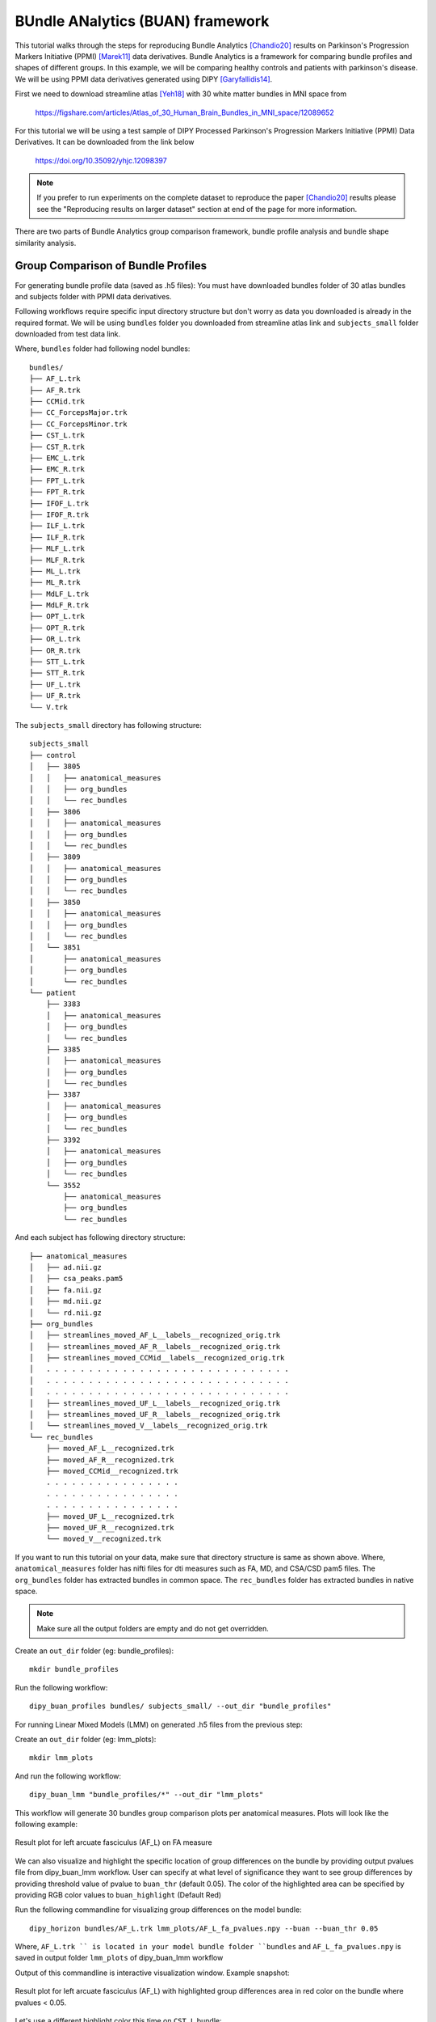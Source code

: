 .. _buan_flow:

=================================
BUndle ANalytics (BUAN) framework
=================================

This tutorial walks through the steps for reproducing Bundle Analytics [Chandio20]_
results on Parkinson's Progression Markers Initiative (PPMI) [Marek11]_ data derivatives.
Bundle Analytics is a framework for comparing bundle profiles and shapes of
different groups. In this example, we will be comparing healthy controls and
patients with parkinson's disease. We will be using PPMI data derivatives generated
using DIPY [Garyfallidis14]_.


First we need to download streamline atlas [Yeh18]_ with 30 white matter bundles
in MNI space from

    `<https://figshare.com/articles/Atlas_of_30_Human_Brain_Bundles_in_MNI_space/12089652>`_

For this tutorial we will be using a test sample of DIPY Processed Parkinson's
Progression Markers Initiative (PPMI) Data Derivatives. It can be downloaded
from the link below

     `<https://doi.org/10.35092/yhjc.12098397>`_

.. note::

    If you prefer to run experiments on the complete dataset to reproduce the paper [Chandio20]_
    results please see the "Reproducing results on larger dataset" section at end of
    the page for more information.

There are two parts of Bundle Analytics group comparison framework,
bundle profile analysis and bundle shape similarity analysis.

-----------------------------------
Group Comparison of Bundle Profiles
-----------------------------------

For generating bundle profile data (saved as .h5 files):
You must have downloaded bundles folder of 30 atlas bundles and subjects folder
with PPMI data derivatives.

Following workflows require specific input directory structure but don't worry
as data you downloaded is already in the required format. We will be using ``bundles``
folder you downloaded from streamline atlas link and ``subjects_small`` folder
downloaded from test data link.

Where, ``bundles`` folder had following nodel bundles::

    bundles/
    ├── AF_L.trk
    ├── AF_R.trk
    ├── CCMid.trk
    ├── CC_ForcepsMajor.trk
    ├── CC_ForcepsMinor.trk
    ├── CST_L.trk
    ├── CST_R.trk
    ├── EMC_L.trk
    ├── EMC_R.trk
    ├── FPT_L.trk
    ├── FPT_R.trk
    ├── IFOF_L.trk
    ├── IFOF_R.trk
    ├── ILF_L.trk
    ├── ILF_R.trk
    ├── MLF_L.trk
    ├── MLF_R.trk
    ├── ML_L.trk
    ├── ML_R.trk
    ├── MdLF_L.trk
    ├── MdLF_R.trk
    ├── OPT_L.trk
    ├── OPT_R.trk
    ├── OR_L.trk
    ├── OR_R.trk
    ├── STT_L.trk
    ├── STT_R.trk
    ├── UF_L.trk
    ├── UF_R.trk
    └── V.trk

The ``subjects_small`` directory has following structure::

    subjects_small
    ├── control
    │   ├── 3805
    │   │   ├── anatomical_measures
    │   │   ├── org_bundles
    │   │   └── rec_bundles
    │   ├── 3806
    │   │   ├── anatomical_measures
    │   │   ├── org_bundles
    │   │   └── rec_bundles
    │   ├── 3809
    │   │   ├── anatomical_measures
    │   │   ├── org_bundles
    │   │   └── rec_bundles
    │   ├── 3850
    │   │   ├── anatomical_measures
    │   │   ├── org_bundles
    │   │   └── rec_bundles
    │   └── 3851
    │       ├── anatomical_measures
    │       ├── org_bundles
    │       └── rec_bundles
    └── patient
        ├── 3383
        │   ├── anatomical_measures
        │   ├── org_bundles
        │   └── rec_bundles
        ├── 3385
        │   ├── anatomical_measures
        │   ├── org_bundles
        │   └── rec_bundles
        ├── 3387
        │   ├── anatomical_measures
        │   ├── org_bundles
        │   └── rec_bundles
        ├── 3392
        │   ├── anatomical_measures
        │   ├── org_bundles
        │   └── rec_bundles
        └── 3552
            ├── anatomical_measures
            ├── org_bundles
            └── rec_bundles

And each subject has following directory structure::

    ├── anatomical_measures
    │   ├── ad.nii.gz
    │   ├── csa_peaks.pam5
    │   ├── fa.nii.gz
    │   ├── md.nii.gz
    │   └── rd.nii.gz
    ├── org_bundles
    │   ├── streamlines_moved_AF_L__labels__recognized_orig.trk
    │   ├── streamlines_moved_AF_R__labels__recognized_orig.trk
    │   ├── streamlines_moved_CCMid__labels__recognized_orig.trk
    │   . . . . . . . . . . . . . . . . . . . . . . . . . . . . .
    │   . . . . . . . . . . . . . . . . . . . . . . . . . . . . .
    │   . . . . . . . . . . . . . . . . . . . . . . . . . . . . .
    │   ├── streamlines_moved_UF_L__labels__recognized_orig.trk
    │   ├── streamlines_moved_UF_R__labels__recognized_orig.trk
    │   └── streamlines_moved_V__labels__recognized_orig.trk
    └── rec_bundles
        ├── moved_AF_L__recognized.trk
        ├── moved_AF_R__recognized.trk
        ├── moved_CCMid__recognized.trk
        . . . . . . . . . . . . . . . .
        . . . . . . . . . . . . . . . .
        . . . . . . . . . . . . . . . .
        ├── moved_UF_L__recognized.trk
        ├── moved_UF_R__recognized.trk
        └── moved_V__recognized.trk

If you want to run this tutorial on your data, make sure that directory structure is
same as shown above. Where, ``anatomical_measures`` folder has nifti files for dti measures such as
FA, MD, and CSA/CSD pam5 files. The ``org_bundles`` folder has extracted bundles in common space.
The ``rec_bundles`` folder has extracted bundles in native space.

.. note::

    Make sure all the output folders are empty and do not get overridden.

Create an ``out_dir`` folder (eg: bundle_profiles)::

    mkdir bundle_profiles

Run the following workflow::

    dipy_buan_profiles bundles/ subjects_small/ --out_dir "bundle_profiles"


For running Linear Mixed Models (LMM) on generated .h5 files from the previous
step:

Create an ``out_dir`` folder (eg: lmm_plots)::

    mkdir lmm_plots

And run the following workflow::

    dipy_buan_lmm "bundle_profiles/*" --out_dir "lmm_plots"

This workflow will generate 30 bundles group comparison plots per anatomical measures.
Plots will look like the following example:

.. figure:: https://github.com/dipy/dipy_data/blob/master/AF_L_fa.png?raw=true
    :width: 70 %
    :alt: alternate text
    :align: center

    Result plot for left arcuate fasciculus (AF_L) on FA measure

We can also visualize and highlight the specific location of group differences on the bundle by providing
output pvalues file from dipy_buan_lmm workflow. User can specify at what level of
significance they want to see group differences by providing threshold value of pvalue to ``buan_thr`` (default 0.05).
The color of the highlighted area can be specified by providing RGB color values to ``buan_highlight`` (Default Red)

Run the following commandline for visualizing group differences on the model bundle::

    dipy_horizon bundles/AF_L.trk lmm_plots/AF_L_fa_pvalues.npy --buan --buan_thr 0.05

Where, ``AF_L.trk `` is located in your model bundle folder ``bundles`` and
``AF_L_fa_pvalues.npy`` is saved in output folder ``lmm_plots`` of dipy_buan_lmm workflow

Output of this commandline is interactive visualization window. Example snapshot:

.. figure:: https://github.com/dipy/dipy_data/blob/master/AF_L_highlighted.png?raw=true
    :width: 70 %
    :alt: alternate text
    :align: center

    Result plot for left arcuate fasciculus (AF_L) with highlighted group differences
    area in red color on the bundle where pvalues < 0.05.

Let's use a different highlight color this time on ``CST_L`` bundle::

     dipy_horizon bundles/CST_L.trk lmm_plots/CST_L_fa_pvalues.npy --buan --buan_thr 0.05 --buan_highlight 1 1 0

.. figure:: https://github.com/dipy/dipy_data/blob/master/CST_L_highlighted.png?raw=true
    :width: 50 %
    :alt: alternate text
    :align: center

    Result plot for left corticospinal tract left (CST_L) with highlighted group differences
    area in yellow color on the bundle where pvalues < 0.05.
-----------------------------------------------------------
Shape similarity of specific bundles across the populations
-----------------------------------------------------------

Create an ``out_dir`` folder (eg: sm_plots)::

    mkdir sm_plots

Run the following workflow::

    dipy_buan_shapes subjects_small/ --out_dir "sm_plots"

This workflow will generate 30 bundles shape similarity plots. Shape similarity
score ranges between 0-1, where 1 being highest similarity and 0 being lowest.
Plots will look like the following example:

.. figure:: https://github.com/dipy/dipy_data/blob/master/SM_moved_UF_R__recognized.png?raw=true
    :width: 50 %
    :alt: alternate text
    :align: center

    Result plot for right uncinate fasciculus (UF_R) for 10 subjects.
    First 5 subjects belong to the healthy control group and last 5 subjects belong to patient group.
    In the diagonal, we have shape similarity score of 1 as it is calculated between a bundle and itself.

--------------------------------------
Reproducing results on larger dataset:
--------------------------------------

Complete dataset of DIPY Processed Parkinson's Progression Markers Initiative (PPMI)
Data Derivatives can be downloaded from the link below:

     `<https://doi.org/10.35092/yhjc.12033390>`_

Please note this is a large data file and might take some time to run. If you
only want to test the workflows use the test sample data.

All steps will be the same as mentioned above except this time the data donwloaded
will have different folder name ``subjects`` instead of ``subjects_small``.

For more information about each command line, you can go to
`<https://github.com/dipy/dipy/blob/master/dipy/workflows/stats.py>`_

If you are using any of these commands do cite the relevant papers.

.. [Chandio20] Chandio, B.Q., Risacher, S.L., Pestilli, F., Bullock, D.,
    Yeh, FC., Koudoro, S., Rokem, A., Harezlak, J., and Garyfallidis, E.
    Bundle analytics, a computational framework for investigating the
    shapes and profiles of brain pathways across populations.
    Sci Rep 10, 17149 (2020)

.. [Marek11] Marek, Kenneth and Jennings, Danna and Lasch, Shirley and Siderowf,
    Andrew and Tanner, Caroline and Simuni, Tanya and Coffey, Chris and Kieburtz,
    Karl and Flagg, Emily and Chowdhury, Sohini and others.
    The parkinson progression marker initiative (PPMI).
    Progress in neurobiology, 2011.

.. [Garyfallidis14] Garyfallidis, E., M. Brett, B. Amirbekian, A. Rokem,
    S. Van Der Walt, M. Descoteaux, and I. Nimmo-Smith.
    "DIPY, a library for the analysis of diffusion MRI data".
    Frontiers in Neuroinformatics, 1-18, 2014.

.. [Yeh18] Yeh F.C., Panesar S., Fernandes D., Meola A., Yoshino M.,
    Fernandez-Miranda J.C., Vettel J.M., Verstynen T.
    Population-averaged atlas of the macroscale human structural
    connectome and its network topology.
    Neuroimage, 2018.





